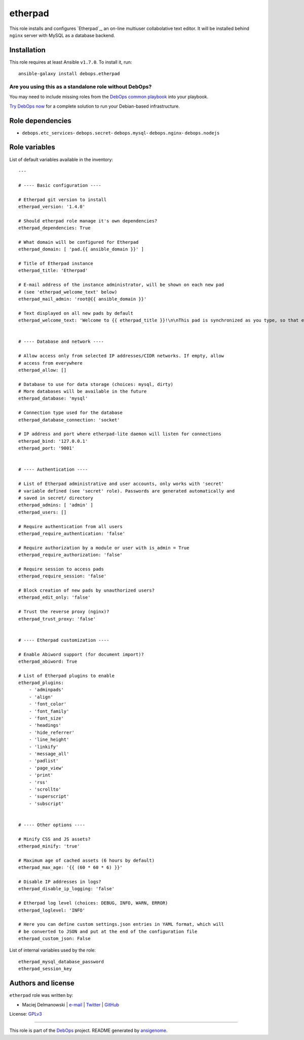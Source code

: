 |DebOps| etherpad
#################

.. |DebOps| image:: http://debops.org/images/debops-small.png
   :target: http://debops.org

|Travis CI| |test-suite| |Ansible Galaxy|

.. |Travis CI| image:: http://img.shields.io/travis/debops/ansible-etherpad.svg?style=flat
   :target: http://travis-ci.org/debops/ansible-etherpad

.. |test-suite| image:: http://img.shields.io/badge/test--suite-ansible--etherpad-blue.svg?style=flat
   :target: https://github.com/debops/test-suite/tree/master/ansible-etherpad/

.. |Ansible Galaxy| image:: http://img.shields.io/badge/galaxy-debops.etherpad-660198.svg?style=flat
   :target: https://galaxy.ansible.com/list#/roles/1564



This role installs and configures `Etherpad`_, an on-line multiuser
collabolative text editor. It will be installed behind ``nginx`` server
with MySQL as a database backend.

.. Etherpad: http://etherpad.org/

Installation
~~~~~~~~~~~~

This role requires at least Ansible ``v1.7.0``. To install it, run:

::

    ansible-galaxy install debops.etherpad

Are you using this as a standalone role without DebOps?
=======================================================

You may need to include missing roles from the `DebOps common playbook`_
into your playbook.

`Try DebOps now`_ for a complete solution to run your Debian-based infrastructure.

.. _DebOps common playbook: https://github.com/debops/debops-playbooks/blob/master/playbooks/common.yml
.. _Try DebOps now: https://github.com/debops/debops/


Role dependencies
~~~~~~~~~~~~~~~~~

- ``debops.etc_services``- ``debops.secret``- ``debops.mysql``- ``debops.nginx``- ``debops.nodejs``

Role variables
~~~~~~~~~~~~~~

List of default variables available in the inventory:

::

    ---
    
    # ---- Basic configuration ----
    
    # Etherpad git version to install
    etherpad_version: '1.4.0'
    
    # Should etherpad role manage it's own dependencies?
    etherpad_dependencies: True
    
    # What domain will be configured for Etherpad
    etherpad_domain: [ 'pad.{{ ansible_domain }}' ]
    
    # Title of Etherpad instance
    etherpad_title: 'Etherpad'
    
    # E-mail address of the instance administrator, will be shown on each new pad
    # (see 'etherpad_welcome_text' below)
    etherpad_mail_admin: 'root@{{ ansible_domain }}'
    
    # Text displayed on all new pads by default
    etherpad_welcome_text: 'Welcome to {{ etherpad_title }}!\n\nThis pad is synchronized as you type, so that everyone viewing this page sees the same text. This allows you to collaborate seamlessly on documents.\n\nContact with administrator: mailto:{{ etherpad_mail_admin }}\n\n'
    
    
    # ---- Database and network ----
    
    # Allow access only from selected IP addresses/CIDR networks. If empty, allow
    # access from everywhere
    etherpad_allow: []
    
    # Database to use for data storage (choices: mysql, dirty)
    # More databases will be available in the future
    etherpad_database: 'mysql'
    
    # Connection type used for the database
    etherpad_database_connection: 'socket'
    
    # IP address and port where etherpad-lite daemon will listen for connections
    etherpad_bind: '127.0.0.1'
    etherpad_port: '9001'
    
    
    # ---- Authentication ----
    
    # List of Etherpad administrative and user accounts, only works with 'secret'
    # variable defined (see 'secret' role). Passwords are generated automatically and
    # saved in secret/ directory
    etherpad_admins: [ 'admin' ]
    etherpad_users: []
    
    # Require authentication from all users
    etherpad_require_authentication: 'false'
    
    # Require authorization by a module or user with is_admin = True
    etherpad_require_authorization: 'false'
    
    # Require session to access pads
    etherpad_require_session: 'false'
    
    # Block creation of new pads by unauthorized users?
    etherpad_edit_only: 'false'
    
    # Trust the reverse proxy (nginx)?
    etherpad_trust_proxy: 'false'
    
    
    # ---- Etherpad customization ----
    
    # Enable Abiword support (for document import)?
    etherpad_abiword: True
    
    # List of Etherpad plugins to enable
    etherpad_plugins:
        - 'adminpads'
        - 'align'
        - 'font_color'
        - 'font_family'
        - 'font_size'
        - 'headings'
        - 'hide_referrer'
        - 'line_height'
        - 'linkify'
        - 'message_all'
        - 'padlist'
        - 'page_view'
        - 'print'
        - 'rss'
        - 'scrollto'
        - 'superscript'
        - 'subscript'
    
    
    # ---- Other options ----
    
    # Minify CSS and JS assets?
    etherpad_minify: 'true'
    
    # Maximum age of cached assets (6 hours by default)
    etherpad_max_age: '{{ (60 * 60 * 6) }}'
    
    # Disable IP addresses in logs?
    etherpad_disable_ip_logging: 'false'
    
    # Etherpad log level (choices: DEBUG, INFO, WARN, ERROR)
    etherpad_loglevel: 'INFO'
    
    # Here you can define custom settings.json entries in YAML format, which will
    # be converted to JSON and put at the end of the configuration file
    etherpad_custom_json: False

List of internal variables used by the role:

::

    etherpad_mysql_database_password
    etherpad_session_key


Authors and license
~~~~~~~~~~~~~~~~~~~

``etherpad`` role was written by:

- Maciej Delmanowski | `e-mail <mailto:drybjed@gmail.com>`_ | `Twitter <https://twitter.com/drybjed>`_ | `GitHub <https://github.com/drybjed>`_

License: `GPLv3 <https://tldrlegal.com/license/gnu-general-public-license-v3-%28gpl-3%29>`_

****

This role is part of the `DebOps`_ project. README generated by `ansigenome`_.

.. _DebOps: http://debops.org/
.. _Ansigenome: https://github.com/nickjj/ansigenome/

